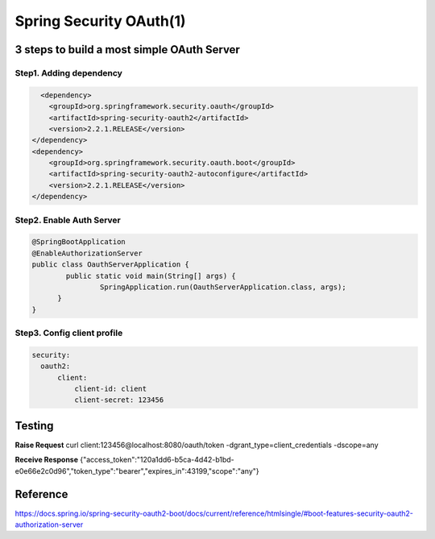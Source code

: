 Spring Security OAuth(1)
============================

3 steps to build a most simple OAuth Server
------------------------------------------------

Step1. Adding dependency
^^^^^^^^^^^^^^^^^^^^^^^^^^^^^^

.. code-block:: xml
  
          <dependency>
            <groupId>org.springframework.security.oauth</groupId>
            <artifactId>spring-security-oauth2</artifactId>
            <version>2.2.1.RELEASE</version>
        </dependency>
        <dependency>
            <groupId>org.springframework.security.oauth.boot</groupId>
            <artifactId>spring-security-oauth2-autoconfigure</artifactId>
            <version>2.2.1.RELEASE</version>
        </dependency>


Step2. Enable Auth Server
^^^^^^^^^^^^^^^^^^^^^^^^^^^^^^

.. code-block:: java
  
  @SpringBootApplication
  @EnableAuthorizationServer
  public class OauthServerApplication {
	  public static void main(String[] args) {
		  SpringApplication.run(OauthServerApplication.class, args);
  	}
  }


Step3. Config client profile
^^^^^^^^^^^^^^^^^^^^^^^^^^^^^^

.. code-block:: yml
  
  security:
    oauth2:
        client:
            client-id: client
            client-secret: 123456


Testing
-----------

**Raise Request**
curl client:123456@localhost:8080/oauth/token -dgrant_type=client_credentials -dscope=any

**Receive Response**
{"access_token":"120a1dd6-b5ca-4d42-b1bd-e0e66e2c0d96","token_type":"bearer","expires_in":43199,"scope":"any"}


Reference
-------------

https://docs.spring.io/spring-security-oauth2-boot/docs/current/reference/htmlsingle/#boot-features-security-oauth2-authorization-server

.. index:: Microservices, Springboot,
